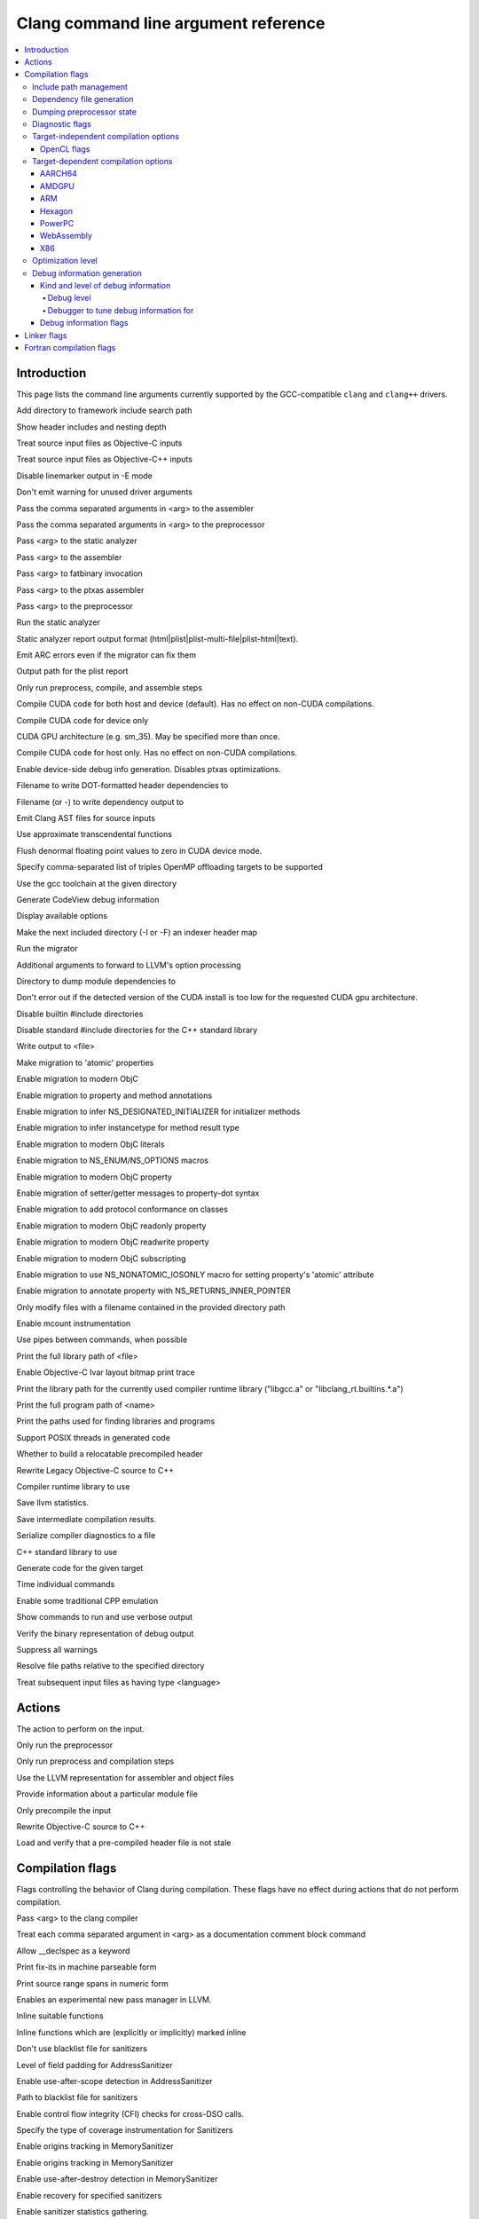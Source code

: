 ..
  -------------------------------------------------------------------
  NOTE: This file is automatically generated by running clang-tblgen
  -gen-opt-docs. Do not edit this file by hand!!
  -------------------------------------------------------------------

=====================================
Clang command line argument reference
=====================================
.. contents::
   :local:

Introduction
============

This page lists the command line arguments currently supported by the
GCC-compatible ``clang`` and ``clang++`` drivers.


.. program:: clang
.. program:: clang0
.. option:: -A<arg>, --assert <arg>, --assert=<arg>

.. program:: clang1
.. option:: -B<arg>, --prefix <arg>, --prefix=<arg>

.. program:: clang2
.. option:: -C, --comments

.. program:: clang3
.. option:: -CC, --comments-in-macros

.. program:: clang4
.. option:: -F<arg>

Add directory to framework include search path

.. program:: clang5
.. option:: -G<arg>

.. program:: clang6
.. option:: -G=<arg>

.. program:: clang7
.. option:: -H, --trace-includes

Show header includes and nesting depth

.. program:: clang8
.. option:: -Mach

.. program:: clang9
.. option:: -ObjC

Treat source input files as Objective-C inputs

.. program:: clang10
.. option:: -ObjC++

Treat source input files as Objective-C++ inputs

.. program:: clang11
.. option:: -P, --no-line-commands

Disable linemarker output in -E mode

.. program:: clang12
.. option:: -Q

.. program:: clang13
.. option:: -Qn

.. program:: clang14
.. option:: -Qunused-arguments

Don't emit warning for unused driver arguments

.. program:: clang15
.. option:: -Wa,<arg>,<arg2>...

Pass the comma separated arguments in <arg> to the assembler

.. program:: clang16
.. option:: -Wlarge-by-value-copy=<arg>

.. program:: clang17
.. option:: -Wp,<arg>,<arg2>...

Pass the comma separated arguments in <arg> to the preprocessor

.. program:: clang18
.. option:: -X<arg>

.. program:: clang19
.. option:: -X

.. program:: clang20
.. option:: -Xanalyzer <arg>

Pass <arg> to the static analyzer

.. program:: clang21
.. option:: -Xarch\_<arg1> <arg2>

.. program:: clang22
.. option:: -Xassembler <arg>

Pass <arg> to the assembler

.. program:: clang23
.. option:: -Xcuda-fatbinary <arg>

Pass <arg> to fatbinary invocation

.. program:: clang24
.. option:: -Xcuda-ptxas <arg>

Pass <arg> to the ptxas assembler

.. program:: clang25
.. option:: -Xpreprocessor <arg>

Pass <arg> to the preprocessor

.. program:: clang26
.. option:: -Z<arg>

.. program:: clang27
.. option:: -a<arg>, --profile-blocks

.. program:: clang28
.. option:: -all\_load

.. program:: clang29
.. option:: -allowable\_client <arg>

.. program:: clang30
.. option:: --analyze

Run the static analyzer

.. program:: clang31
.. option:: --analyze-auto

.. program:: clang32
.. option:: --analyzer-no-default-checks

.. program:: clang33
.. option:: --analyzer-output<arg>

Static analyzer report output format (html\|plist\|plist-multi-file\|plist-html\|text).

.. program:: clang34
.. option:: -ansi, --ansi

.. program:: clang35
.. option:: -arch <arg>

.. program:: clang36
.. option:: -arch\_errors\_fatal

.. program:: clang37
.. option:: -arch\_only <arg>

.. program:: clang38
.. option:: -arcmt-migrate-emit-errors

Emit ARC errors even if the migrator can fix them

.. program:: clang39
.. option:: -arcmt-migrate-report-output <arg>

Output path for the plist report

.. program:: clang40
.. option:: -bind\_at\_load

.. program:: clang41
.. option:: -bundle

.. program:: clang42
.. option:: -bundle\_loader <arg>

.. program:: clang43
.. option:: -c, --compile

Only run preprocess, compile, and assemble steps

.. program:: clang44
.. option:: -client\_name<arg>

.. program:: clang45
.. option:: -compatibility\_version<arg>

.. program:: clang46
.. option:: --constant-cfstrings

.. program:: clang47
.. option:: -coverage, --coverage

.. program:: clang48
.. option:: --cuda-compile-host-device

Compile CUDA code for both host and device (default).  Has no effect on non-CUDA compilations.

.. program:: clang49
.. option:: --cuda-device-only

Compile CUDA code for device only

.. program:: clang50
.. option:: --cuda-gpu-arch=<arg>, --no-cuda-gpu-arch=<arg>

CUDA GPU architecture (e.g. sm\_35).  May be specified more than once.

.. program:: clang51
.. option:: --cuda-host-only

Compile CUDA code for host only.  Has no effect on non-CUDA compilations.

.. program:: clang52
.. option:: --cuda-noopt-device-debug, --no-cuda-noopt-device-debug

Enable device-side debug info generation. Disables ptxas optimizations.

.. program:: clang53
.. option:: -current\_version<arg>

.. program:: clang54
.. option:: -dead\_strip

.. program:: clang55
.. option:: -dependency-dot <arg>

Filename to write DOT-formatted header dependencies to

.. program:: clang56
.. option:: -dependency-file <arg>

Filename (or -) to write dependency output to

.. program:: clang57
.. option:: -dumpmachine

.. program:: clang58
.. option:: -dumpversion

.. program:: clang59
.. option:: --dyld-prefix=<arg>, --dyld-prefix <arg>

.. program:: clang60
.. option:: -dylib\_file <arg>

.. program:: clang61
.. option:: -dylinker

.. program:: clang62
.. option:: -dylinker\_install\_name<arg>

.. program:: clang63
.. option:: -dynamic

.. program:: clang64
.. option:: -dynamiclib

.. program:: clang65
.. option:: -emit-ast

Emit Clang AST files for source inputs

.. program:: clang66
.. option:: -exported\_symbols\_list <arg>

.. program:: clang67
.. option:: -faligned-new=<arg>

.. program:: clang68
.. option:: -fcuda-approx-transcendentals, -fno-cuda-approx-transcendentals

Use approximate transcendental functions

.. program:: clang69
.. option:: -fcuda-flush-denormals-to-zero, -fno-cuda-flush-denormals-to-zero

Flush denormal floating point values to zero in CUDA device mode.

.. program:: clang70
.. option:: -fheinous-gnu-extensions

.. program:: clang71
.. option:: -flat\_namespace

.. program:: clang72
.. option:: -fopenmp-targets=<arg1>,<arg2>...

Specify comma-separated list of triples OpenMP offloading targets to be supported

.. program:: clang73
.. option:: -force\_cpusubtype\_ALL

.. program:: clang74
.. option:: -force\_flat\_namespace

.. program:: clang75
.. option:: -force\_load <arg>

.. program:: clang76
.. option:: -framework <arg>

.. program:: clang77
.. option:: --gcc-toolchain=<arg>, -gcc-toolchain <arg>

Use the gcc toolchain at the given directory

.. program:: clang78
.. option:: -gcodeview

Generate CodeView debug information

.. program:: clang79
.. option:: -headerpad\_max\_install\_names<arg>

.. program:: clang80
.. option:: -help, --help

Display available options

.. program:: clang81
.. option:: --help-hidden

.. program:: clang82
.. option:: -image\_base <arg>

.. program:: clang83
.. option:: -index-header-map

Make the next included directory (-I or -F) an indexer header map

.. program:: clang84
.. option:: -init <arg>

.. program:: clang85
.. option:: -install\_name <arg>

.. program:: clang86
.. option:: -keep\_private\_externs

.. program:: clang87
.. option:: -lazy\_framework <arg>

.. program:: clang88
.. option:: -lazy\_library <arg>

.. program:: clang89
.. option:: -mbig-endian, -EB

.. program:: clang90
.. option:: --migrate

Run the migrator

.. program:: clang91
.. option:: -mlinker-version=<arg>

.. program:: clang92
.. option:: -mlittle-endian, -EL

.. program:: clang93
.. option:: -mllvm <arg>

Additional arguments to forward to LLVM's option processing

.. program:: clang94
.. option:: -module-dependency-dir <arg>

Directory to dump module dependencies to

.. program:: clang95
.. option:: -multi\_module

.. program:: clang96
.. option:: -multiply\_defined <arg>

.. program:: clang97
.. option:: -multiply\_defined\_unused <arg>

.. program:: clang98
.. option:: --no-cuda-version-check

Don't error out if the detected version of the CUDA install is too low for the requested CUDA gpu architecture.

.. program:: clang99
.. option:: -no-integrated-cpp, --no-integrated-cpp

.. program:: clang100
.. option:: -no\_dead\_strip\_inits\_and\_terms

.. program:: clang101
.. option:: -nobuiltininc

Disable builtin #include directories

.. program:: clang102
.. option:: -nocudainc

.. program:: clang103
.. option:: -nocudalib

.. program:: clang104
.. option:: -nodefaultlibs

.. program:: clang105
.. option:: -nofixprebinding

.. program:: clang106
.. option:: -nolibc

.. program:: clang107
.. option:: -nomultidefs

.. program:: clang108
.. option:: -nopie

.. program:: clang109
.. option:: -noprebind

.. program:: clang110
.. option:: -noseglinkedit

.. program:: clang111
.. option:: -nostartfiles

.. program:: clang112
.. option:: -nostdinc, --no-standard-includes

.. program:: clang113
.. option:: -nostdinc++

Disable standard #include directories for the C++ standard library

.. program:: clang114
.. option:: -nostdlib, --no-standard-libraries

.. program:: clang115
.. option:: -nostdlibinc

.. program:: clang116
.. option:: -o<file>, --output <arg>, --output=<arg>

Write output to <file>

.. program:: clang117
.. option:: -objcmt-atomic-property

Make migration to 'atomic' properties

.. program:: clang118
.. option:: -objcmt-migrate-all

Enable migration to modern ObjC

.. program:: clang119
.. option:: -objcmt-migrate-annotation

Enable migration to property and method annotations

.. program:: clang120
.. option:: -objcmt-migrate-designated-init

Enable migration to infer NS\_DESIGNATED\_INITIALIZER for initializer methods

.. program:: clang121
.. option:: -objcmt-migrate-instancetype

Enable migration to infer instancetype for method result type

.. program:: clang122
.. option:: -objcmt-migrate-literals

Enable migration to modern ObjC literals

.. program:: clang123
.. option:: -objcmt-migrate-ns-macros

Enable migration to NS\_ENUM/NS\_OPTIONS macros

.. program:: clang124
.. option:: -objcmt-migrate-property

Enable migration to modern ObjC property

.. program:: clang125
.. option:: -objcmt-migrate-property-dot-syntax

Enable migration of setter/getter messages to property-dot syntax

.. program:: clang126
.. option:: -objcmt-migrate-protocol-conformance

Enable migration to add protocol conformance on classes

.. program:: clang127
.. option:: -objcmt-migrate-readonly-property

Enable migration to modern ObjC readonly property

.. program:: clang128
.. option:: -objcmt-migrate-readwrite-property

Enable migration to modern ObjC readwrite property

.. program:: clang129
.. option:: -objcmt-migrate-subscripting

Enable migration to modern ObjC subscripting

.. program:: clang130
.. option:: -objcmt-ns-nonatomic-iosonly

Enable migration to use NS\_NONATOMIC\_IOSONLY macro for setting property's 'atomic' attribute

.. program:: clang131
.. option:: -objcmt-returns-innerpointer-property

Enable migration to annotate property with NS\_RETURNS\_INNER\_POINTER

.. program:: clang132
.. option:: -objcmt-whitelist-dir-path=<arg>, -objcmt-white-list-dir-path=<arg>

Only modify files with a filename contained in the provided directory path

.. program:: clang133
.. option:: -object

.. program:: clang134
.. option:: -p, --profile

.. program:: clang135
.. option:: -pagezero\_size<arg>

.. program:: clang136
.. option:: -pg

Enable mcount instrumentation

.. program:: clang137
.. option:: -pie

.. program:: clang138
.. option:: -pipe, --pipe

Use pipes between commands, when possible

.. program:: clang139
.. option:: -prebind

.. program:: clang140
.. option:: -prebind\_all\_twolevel\_modules

.. program:: clang141
.. option:: -preload

.. program:: clang142
.. option:: --print-diagnostic-categories

.. program:: clang143
.. option:: -print-file-name=<file>, --print-file-name=<file>, --print-file-name <arg>

Print the full library path of <file>

.. program:: clang144
.. option:: -print-ivar-layout

Enable Objective-C Ivar layout bitmap print trace

.. program:: clang145
.. option:: -print-libgcc-file-name, --print-libgcc-file-name

Print the library path for the currently used compiler runtime library ("libgcc.a" or "libclang\_rt.builtins.\*.a")

.. program:: clang146
.. option:: -print-multi-directory, --print-multi-directory

.. program:: clang147
.. option:: -print-multi-lib, --print-multi-lib

.. program:: clang148
.. option:: -print-prog-name=<name>, --print-prog-name=<name>, --print-prog-name <arg>

Print the full program path of <name>

.. program:: clang149
.. option:: -print-search-dirs, --print-search-dirs

Print the paths used for finding libraries and programs

.. program:: clang150
.. option:: -private\_bundle

.. program:: clang151
.. option:: -pthread, -no-pthread

Support POSIX threads in generated code

.. program:: clang152
.. option:: -pthreads

.. program:: clang153
.. option:: -rdynamic

.. program:: clang154
.. option:: -read\_only\_relocs <arg>

.. program:: clang155
.. option:: -relocatable-pch, --relocatable-pch

Whether to build a relocatable precompiled header

.. program:: clang156
.. option:: -remap

.. program:: clang157
.. option:: -rewrite-legacy-objc

Rewrite Legacy Objective-C source to C++

.. program:: clang158
.. option:: -rtlib=<arg>, --rtlib=<arg>, --rtlib <arg>

Compiler runtime library to use

.. program:: clang159
.. option:: -save-stats=<arg>, --save-stats=<arg>, -save-stats (equivalent to -save-stats=cwd), --save-stats (equivalent to -save-stats=cwd)

Save llvm statistics.

.. program:: clang160
.. option:: -save-temps=<arg>, --save-temps=<arg>, -save-temps (equivalent to -save-temps=cwd), --save-temps (equivalent to -save-temps=cwd)

Save intermediate compilation results.

.. program:: clang161
.. option:: -sectalign <arg1> <arg2> <arg3>

.. program:: clang162
.. option:: -sectcreate <arg1> <arg2> <arg3>

.. program:: clang163
.. option:: -sectobjectsymbols <arg1> <arg2>

.. program:: clang164
.. option:: -sectorder <arg1> <arg2> <arg3>

.. program:: clang165
.. option:: -seg1addr<arg>

.. program:: clang166
.. option:: -seg\_addr\_table <arg>

.. program:: clang167
.. option:: -seg\_addr\_table\_filename <arg>

.. program:: clang168
.. option:: -segaddr <arg1> <arg2>

.. program:: clang169
.. option:: -segcreate <arg1> <arg2> <arg3>

.. program:: clang170
.. option:: -seglinkedit

.. program:: clang171
.. option:: -segprot <arg1> <arg2> <arg3>

.. program:: clang172
.. option:: -segs\_read\_<arg>

.. program:: clang173
.. option:: -segs\_read\_only\_addr <arg>

.. program:: clang174
.. option:: -segs\_read\_write\_addr <arg>

.. program:: clang175
.. option:: -serialize-diagnostics <arg>, --serialize-diagnostics <arg>

Serialize compiler diagnostics to a file

.. program:: clang176
.. option:: -shared, --shared

.. program:: clang177
.. option:: -shared-libasan

.. program:: clang178
.. option:: -shared-libgcc

.. program:: clang179
.. option:: -single\_module

.. program:: clang180
.. option:: -specs=<arg>, --specs=<arg>

.. program:: clang181
.. option:: -static, --static

.. program:: clang182
.. option:: -static-libgcc

.. program:: clang183
.. option:: -static-libstdc++

.. program:: clang184
.. option:: -std-default=<arg>

.. program:: clang185
.. option:: -stdlib=<arg>, --stdlib=<arg>, --stdlib <arg>

C++ standard library to use

.. program:: clang186
.. option:: -sub\_library<arg>

.. program:: clang187
.. option:: -sub\_umbrella<arg>

.. program:: clang188
.. option:: --sysroot=<arg>, --sysroot <arg>

.. program:: clang189
.. option:: --target-help

.. program:: clang190
.. option:: --target=<arg>, -target <arg>

Generate code for the given target

.. program:: clang191
.. option:: -time

Time individual commands

.. program:: clang192
.. option:: -traditional, --traditional

.. program:: clang193
.. option:: -traditional-cpp, --traditional-cpp

Enable some traditional CPP emulation

.. program:: clang194
.. option:: -twolevel\_namespace

.. program:: clang195
.. option:: -twolevel\_namespace\_hints

.. program:: clang196
.. option:: -umbrella <arg>

.. program:: clang197
.. option:: -unexported\_symbols\_list <arg>

.. program:: clang198
.. option:: -v, --verbose

Show commands to run and use verbose output

.. program:: clang199
.. option:: --verify-debug-info

Verify the binary representation of debug output

.. program:: clang200
.. option:: --version

.. program:: clang201
.. option:: -w, --no-warnings

Suppress all warnings

.. program:: clang202
.. option:: -weak-l<arg>

.. program:: clang203
.. option:: -weak\_framework <arg>

.. program:: clang204
.. option:: -weak\_library <arg>

.. program:: clang205
.. option:: -weak\_reference\_mismatches <arg>

.. program:: clang206
.. option:: -whatsloaded

.. program:: clang207
.. option:: -whyload

.. program:: clang208
.. option:: -working-directory<arg>, -working-directory=<arg>

Resolve file paths relative to the specified directory

.. program:: clang209
.. option:: -x<language>, --language <arg>, --language=<arg>

Treat subsequent input files as having type <language>

.. program:: clang210
.. option:: -y<arg>

Actions
=======
The action to perform on the input.

.. program:: clang211
.. option:: -E, --preprocess

Only run the preprocessor

.. program:: clang212
.. option:: -S, --assemble

Only run preprocess and compilation steps

.. program:: clang213
.. option:: -emit-llvm

Use the LLVM representation for assembler and object files

.. program:: clang214
.. option:: -fsyntax-only

.. program:: clang215
.. option:: -module-file-info

Provide information about a particular module file

.. program:: clang216
.. option:: --precompile

Only precompile the input

.. program:: clang217
.. option:: -rewrite-objc

Rewrite Objective-C source to C++

.. program:: clang218
.. option:: -verify-pch

Load and verify that a pre-compiled header file is not stale

Compilation flags
=================

Flags controlling the behavior of Clang during compilation. These flags have
no effect during actions that do not perform compilation.

.. program:: clang219
.. option:: -D<arg>, --define-macro <arg>, --define-macro=<arg>

.. program:: clang220
.. option:: -U<arg>, --undefine-macro <arg>, --undefine-macro=<arg>

.. program:: clang221
.. option:: -Xclang <arg>

Pass <arg> to the clang compiler

.. program:: clang222
.. option:: -fcomment-block-commands=<arg>,<arg2>...

Treat each comma separated argument in <arg> as a documentation comment block command

.. program:: clang223
.. option:: -fdeclspec, -fno-declspec

Allow \_\_declspec as a keyword

.. program:: clang224
.. option:: -fdepfile-entry=<arg>

.. program:: clang225
.. option:: -fdiagnostics-fixit-info, -fno-diagnostics-fixit-info

.. program:: clang226
.. option:: -fdiagnostics-format=<arg>

.. program:: clang227
.. option:: -fdiagnostics-parseable-fixits

Print fix-its in machine parseable form

.. program:: clang228
.. option:: -fdiagnostics-print-source-range-info

Print source range spans in numeric form

.. program:: clang229
.. option:: -fdiagnostics-show-category=<arg>

.. program:: clang230
.. option:: -fexperimental-new-pass-manager, -fno-experimental-new-pass-manager

Enables an experimental new pass manager in LLVM.

.. program:: clang231
.. option:: -finline-functions, -fno-inline-functions

Inline suitable functions

.. program:: clang232
.. option:: -finline-hint-functions

Inline functions which are (explicitly or implicitly) marked inline

.. program:: clang233
.. option:: -fno-crash-diagnostics

.. program:: clang234
.. option:: -fno-sanitize-blacklist

Don't use blacklist file for sanitizers

.. program:: clang235
.. option:: -fparse-all-comments

.. program:: clang236
.. option:: -fsanitize-address-field-padding=<arg>

Level of field padding for AddressSanitizer

.. program:: clang237
.. option:: -fsanitize-address-use-after-scope, -fno-sanitize-address-use-after-scope

Enable use-after-scope detection in AddressSanitizer

.. program:: clang238
.. option:: -fsanitize-blacklist=<arg>

Path to blacklist file for sanitizers

.. program:: clang239
.. option:: -fsanitize-cfi-cross-dso, -fno-sanitize-cfi-cross-dso

Enable control flow integrity (CFI) checks for cross-DSO calls.

.. program:: clang240
.. option:: -fsanitize-coverage=<arg1>,<arg2>..., -fno-sanitize-coverage=<arg1>,<arg2>...

Specify the type of coverage instrumentation for Sanitizers

.. program:: clang241
.. option:: -fsanitize-link-c++-runtime

.. program:: clang242
.. option:: -fsanitize-memory-track-origins, -fno-sanitize-memory-track-origins

Enable origins tracking in MemorySanitizer

.. program:: clang243
.. option:: -fsanitize-memory-track-origins=<arg>

Enable origins tracking in MemorySanitizer

.. program:: clang244
.. option:: -fsanitize-memory-use-after-dtor

Enable use-after-destroy detection in MemorySanitizer

.. program:: clang245
.. option:: -fsanitize-recover, -fno-sanitize-recover

.. program:: clang246
.. option:: -fsanitize-recover=<arg1>,<arg2>..., -fno-sanitize-recover=<arg1>,<arg2>...

Enable recovery for specified sanitizers

.. program:: clang247
.. option:: -fsanitize-stats, -fno-sanitize-stats

Enable sanitizer statistics gathering.

.. program:: clang248
.. option:: -fsanitize-thread-atomics, -fno-sanitize-thread-atomics

Enable atomic operations instrumentation in ThreadSanitizer (default)

.. program:: clang249
.. option:: -fsanitize-thread-func-entry-exit, -fno-sanitize-thread-func-entry-exit

Enable function entry/exit instrumentation in ThreadSanitizer (default)

.. program:: clang250
.. option:: -fsanitize-thread-memory-access, -fno-sanitize-thread-memory-access

Enable memory access instrumentation in ThreadSanitizer (default)

.. program:: clang251
.. option:: -fsanitize-trap=<arg1>,<arg2>..., -fno-sanitize-trap=<arg1>,<arg2>...

Enable trapping for specified sanitizers

.. program:: clang252
.. option:: -fsanitize-undefined-strip-path-components=<number>

Strip (or keep only, if negative) a given number of path components when emitting check metadata.

.. program:: clang253
.. option:: -fsanitize-undefined-trap-on-error, -fno-sanitize-undefined-trap-on-error

.. program:: clang254
.. option:: -fsanitize=<check>,<arg2>..., -fno-sanitize=<arg1>,<arg2>...

Turn on runtime checks for various forms of undefined or suspicious behavior. See user manual for available checks

.. program:: clang255
.. option:: --param <arg>, --param=<arg>

.. program:: clang256
.. option:: -std=<arg>, --std=<arg>, --std <arg>

Language standard to compile for

Include path management
~~~~~~~~~~~~~~~~~~~~~~~

Flags controlling how ``#include``\s are resolved to files.

.. program:: clang257
.. option:: -I<arg>, --include-directory <arg>, --include-directory=<arg>

Add directory to include search path

.. program:: clang258
.. option:: -I-, --include-barrier

.. program:: clang259
.. option:: --cuda-path=<arg>

CUDA installation path

.. program:: clang260
.. option:: -cxx-isystem<directory>

Add directory to the C++ SYSTEM include search path

.. program:: clang261
.. option:: -fbuild-session-file=<file>

Use the last modification time of <file> as the build session timestamp

.. program:: clang262
.. option:: -fbuild-session-timestamp=<time since Epoch in seconds>

Time when the current build session started

.. program:: clang263
.. option:: -fmodules-cache-path=<directory>

Specify the module cache path

.. program:: clang264
.. option:: -fmodules-disable-diagnostic-validation

Disable validation of the diagnostic options when loading the module

.. program:: clang265
.. option:: -fmodules-prune-after=<seconds>

Specify the interval (in seconds) after which a module file will be considered unused

.. program:: clang266
.. option:: -fmodules-prune-interval=<seconds>

Specify the interval (in seconds) between attempts to prune the module cache

.. program:: clang267
.. option:: -fmodules-user-build-path <directory>

Specify the module user build path

.. program:: clang268
.. option:: -fmodules-validate-once-per-build-session

Don't verify input files for the modules if the module has been successfully validated or loaded during this build session

.. program:: clang269
.. option:: -fmodules-validate-system-headers

Validate the system headers that a module depends on when loading the module

.. program:: clang270
.. option:: -fprebuilt-module-path=<directory>

Specify the prebuilt module path

.. program:: clang271
.. option:: -i<arg>

.. program:: clang272
.. option:: -idirafter<arg>, --include-directory-after <arg>, --include-directory-after=<arg>

Add directory to AFTER include search path

.. program:: clang273
.. option:: -iframework<arg>

Add directory to SYSTEM framework search path

.. program:: clang274
.. option:: -imacros<file>, --imacros<file>, --imacros=<arg>

Include macros from file before parsing

.. program:: clang275
.. option:: -include<file>, --include<file>, --include=<arg>

Include file before parsing

.. program:: clang276
.. option:: -include-pch <file>

Include precompiled header file

.. program:: clang277
.. option:: -iprefix<dir>, --include-prefix <arg>, --include-prefix=<arg>

Set the -iwithprefix/-iwithprefixbefore prefix

.. program:: clang278
.. option:: -iquote<directory>

Add directory to QUOTE include search path

.. program:: clang279
.. option:: -isysroot<dir>

Set the system root directory (usually /)

.. program:: clang280
.. option:: -isystem<directory>

Add directory to SYSTEM include search path

.. program:: clang281
.. option:: -isystem-after<directory>

Add directory to end of the SYSTEM include search path

.. program:: clang282
.. option:: -ivfsoverlay<arg>

Overlay the virtual filesystem described by file over the real file system

.. program:: clang283
.. option:: -iwithprefix<dir>, --include-with-prefix <arg>, --include-with-prefix-after <arg>, --include-with-prefix-after=<arg>, --include-with-prefix=<arg>

Set directory to SYSTEM include search path with prefix

.. program:: clang284
.. option:: -iwithprefixbefore<dir>, --include-with-prefix-before <arg>, --include-with-prefix-before=<arg>

Set directory to include search path with prefix

.. program:: clang285
.. option:: -iwithsysroot<directory>

Add directory to SYSTEM include search path, absolute paths are relative to -isysroot

.. program:: clang286
.. option:: --ptxas-path=<arg>

Path to ptxas (used for compiling CUDA code)

.. program:: clang287
.. option:: --system-header-prefix=<prefix>, --no-system-header-prefix=<prefix>, --system-header-prefix <arg>

Treat all #include paths starting with <prefix> as including a system header.

Dependency file generation
~~~~~~~~~~~~~~~~~~~~~~~~~~

Flags controlling generation of a dependency file for ``make``-like build
systems.

.. program:: clang288
.. option:: -M, --dependencies

Like -MD, but also implies -E and writes to stdout by default

.. program:: clang289
.. option:: -MD, --write-dependencies

Write a depfile containing user and system headers

.. program:: clang290
.. option:: -MF<file>

Write depfile output from -MMD, -MD, -MM, or -M to <file>

.. program:: clang291
.. option:: -MG, --print-missing-file-dependencies

Add missing headers to depfile

.. program:: clang292
.. option:: -MJ<arg>

Write a compilation database entry per input

.. program:: clang293
.. option:: -MM, --user-dependencies

Like -MMD, but also implies -E and writes to stdout by default

.. program:: clang294
.. option:: -MMD, --write-user-dependencies

Write a depfile containing user headers

.. program:: clang295
.. option:: -MP

Create phony target for each dependency (other than main file)

.. program:: clang296
.. option:: -MQ<arg>

Specify name of main file output to quote in depfile

.. program:: clang297
.. option:: -MT<arg>

Specify name of main file output in depfile

.. program:: clang298
.. option:: -MV

Use NMake/Jom format for the depfile

Dumping preprocessor state
~~~~~~~~~~~~~~~~~~~~~~~~~~

Flags allowing the state of the preprocessor to be dumped in various ways.

.. program:: clang299
.. option:: -d

.. program:: clang300
.. option:: -d<arg>

.. program:: clang301
.. option:: -dA

.. program:: clang302
.. option:: -dD

Print macro definitions in -E mode in addition to normal output

.. program:: clang303
.. option:: -dI

Print include directives in -E mode in addition to normal output

.. program:: clang304
.. option:: -dM

Print macro definitions in -E mode instead of normal output

Diagnostic flags
~~~~~~~~~~~~~~~~

Flags controlling which warnings, errors, and remarks Clang will generate.
See the :doc:`full list of warning and remark flags <DiagnosticsReference>`.

.. program:: clang305
.. option:: -R<remark>

Enable the specified remark

.. program:: clang306
.. option:: -Rpass-analysis=<arg>

Report transformation analysis from optimization passes whose name matches the given POSIX regular expression

.. program:: clang307
.. option:: -Rpass-missed=<arg>

Report missed transformations by optimization passes whose name matches the given POSIX regular expression

.. program:: clang308
.. option:: -Rpass=<arg>

Report transformations performed by optimization passes whose name matches the given POSIX regular expression

.. program:: clang309
.. option:: -W<warning>, --extra-warnings, --warn-<arg>, --warn-=<arg>

Enable the specified warning

.. program:: clang310
.. option:: -WCL4

.. program:: clang311
.. option:: -Wall, --all-warnings

.. program:: clang312
.. option:: -Wdeprecated, -Wno-deprecated

.. program:: clang313
.. option:: -Wextra

.. program:: clang314
.. option:: -Wnonportable-cfstrings<arg>, -Wno-nonportable-cfstrings<arg>

.. program:: clang315
.. option:: -Wwrite-strings, -Wno-write-strings

Target-independent compilation options
~~~~~~~~~~~~~~~~~~~~~~~~~~~~~~~~~~~~~~
.. program:: clang316
.. option:: -Wframe-larger-than=<arg>

.. program:: clang317
.. option:: -fPIC, -fno-PIC

.. program:: clang318
.. option:: -fPIE, -fno-PIE

.. program:: clang319
.. option:: -faccess-control, -fno-access-control

.. program:: clang320
.. option:: -faligned-allocation, -faligned-new, -fno-aligned-allocation

Enable C++17 aligned allocation functions

.. program:: clang321
.. option:: -fallow-unsupported

.. program:: clang322
.. option:: -faltivec, -fno-altivec, -maltivec

Enable AltiVec vector initializer syntax

.. program:: clang323
.. option:: -fansi-escape-codes

Use ANSI escape codes for diagnostics

.. program:: clang324
.. option:: -fapple-kext, -findirect-virtual-calls, -fterminated-vtables

Use Apple's kernel extensions ABI

.. program:: clang325
.. option:: -fapple-pragma-pack, -fno-apple-pragma-pack

Enable Apple gcc-compatible #pragma pack handling

.. program:: clang326
.. option:: -fapplication-extension, -fno-application-extension

Restrict code to those available for App Extensions

.. program:: clang327
.. option:: -fasm, -fno-asm

.. program:: clang328
.. option:: -fasm-blocks, -fno-asm-blocks

.. program:: clang329
.. option:: -fassociative-math, -fno-associative-math

.. program:: clang330
.. option:: -fassume-sane-operator-new, -fno-assume-sane-operator-new

.. program:: clang331
.. option:: -fast

.. program:: clang332
.. option:: -fastcp

.. program:: clang333
.. option:: -fastf

.. program:: clang334
.. option:: -fasynchronous-unwind-tables, -fno-asynchronous-unwind-tables

.. program:: clang335
.. option:: -fautolink, -fno-autolink

.. program:: clang336
.. option:: -fblocks, -fno-blocks

Enable the 'blocks' language feature

.. program:: clang337
.. option:: -fbootclasspath=<arg>, --bootclasspath <arg>, --bootclasspath=<arg>

.. program:: clang338
.. option:: -fborland-extensions, -fno-borland-extensions

Accept non-standard constructs supported by the Borland compiler

.. program:: clang339
.. option:: -fbracket-depth=<arg>

.. program:: clang340
.. option:: -fbuiltin, -fno-builtin

.. program:: clang341
.. option:: -fbuiltin-module-map

Load the clang builtins module map file.

.. program:: clang342
.. option:: -fcaret-diagnostics, -fno-caret-diagnostics

.. program:: clang343
.. option:: -fclasspath=<arg>, --CLASSPATH <arg>, --CLASSPATH=<arg>, --classpath <arg>, --classpath=<arg>

.. program:: clang344
.. option:: -fcolor-diagnostics, -fno-color-diagnostics

Use colors in diagnostics

.. program:: clang345
.. option:: -fcommon, -fno-common

.. program:: clang346
.. option:: -fcompile-resource=<arg>, --resource <arg>, --resource=<arg>

.. program:: clang347
.. option:: -fconstant-cfstrings, -fno-constant-cfstrings

.. program:: clang348
.. option:: -fconstant-string-class=<arg>

.. program:: clang349
.. option:: -fconstexpr-backtrace-limit=<arg>

.. program:: clang350
.. option:: -fconstexpr-depth=<arg>

.. program:: clang351
.. option:: -fconstexpr-steps=<arg>

.. program:: clang352
.. option:: -fcoroutines-ts, -fno-coroutines-ts

Enable support for the C++ Coroutines TS

.. program:: clang353
.. option:: -fcoverage-mapping, -fno-coverage-mapping

Generate coverage mapping to enable code coverage analysis

.. program:: clang354
.. option:: -fcreate-profile

.. program:: clang355
.. option:: -fcxx-exceptions, -fno-cxx-exceptions

Enable C++ exceptions

.. program:: clang356
.. option:: -fcxx-modules, -fno-cxx-modules

.. program:: clang357
.. option:: -fdata-sections, -fno-data-sections

Place each data in its own section (ELF Only)

.. program:: clang358
.. option:: -fdebug-info-for-profiling, -fno-debug-info-for-profiling

Emit extra debug info to make sample profile more accurate.

.. program:: clang359
.. option:: -fdebug-pass-arguments

.. program:: clang360
.. option:: -fdebug-pass-structure

.. program:: clang361
.. option:: -fdebug-prefix-map=<arg>

remap file source paths in debug info

.. program:: clang362
.. option:: -fdebug-types-section, -fno-debug-types-section

Place debug types in their own section (ELF Only)

.. program:: clang363
.. option:: -fdelayed-template-parsing, -fno-delayed-template-parsing

Parse templated function definitions at the end of the translation unit

.. program:: clang364
.. option:: -fdenormal-fp-math=<arg>

.. program:: clang365
.. option:: -fdiagnostics-absolute-paths

Print absolute paths in diagnostics

.. program:: clang366
.. option:: -fdiagnostics-color, -fno-diagnostics-color

.. program:: clang367
.. option:: -fdiagnostics-color=<arg>

.. program:: clang368
.. option:: -fdiagnostics-show-hotness, -fno-diagnostics-show-hotness

Enable profile hotness information in diagnostic line

.. program:: clang369
.. option:: -fdiagnostics-show-note-include-stack, -fno-diagnostics-show-note-include-stack

Display include stacks for diagnostic notes

.. program:: clang370
.. option:: -fdiagnostics-show-option, -fno-diagnostics-show-option

Print option name with mappable diagnostics

.. program:: clang371
.. option:: -fdiagnostics-show-template-tree

Print a template comparison tree for differing templates

.. program:: clang372
.. option:: -fdollars-in-identifiers, -fno-dollars-in-identifiers

Allow '$' in identifiers

.. program:: clang373
.. option:: -fdwarf-directory-asm, -fno-dwarf-directory-asm

.. program:: clang374
.. option:: -felide-constructors, -fno-elide-constructors

.. program:: clang375
.. option:: -feliminate-unused-debug-symbols, -fno-eliminate-unused-debug-symbols

.. program:: clang376
.. option:: -fembed-bitcode=<option>, -fembed-bitcode (equivalent to -fembed-bitcode=all), -fembed-bitcode-marker (equivalent to -fembed-bitcode=marker)

Embed LLVM bitcode (option: off, all, bitcode, marker)

.. program:: clang377
.. option:: -femit-all-decls

Emit all declarations, even if unused

.. program:: clang378
.. option:: -femulated-tls, -fno-emulated-tls

Use emutls functions to access thread\_local variables

.. program:: clang379
.. option:: -fencoding=<arg>, --encoding <arg>, --encoding=<arg>

.. program:: clang380
.. option:: -ferror-limit=<arg>

.. program:: clang381
.. option:: -fexceptions, -fno-exceptions

Enable support for exception handling

.. program:: clang382
.. option:: -fexec-charset=<arg>

.. program:: clang383
.. option:: -fextdirs=<arg>, --extdirs <arg>, --extdirs=<arg>

.. program:: clang384
.. option:: -ffast-math, -fno-fast-math

Allow aggressive, lossy floating-point optimizations

.. program:: clang385
.. option:: -ffinite-math-only, -fno-finite-math-only

.. program:: clang386
.. option:: -ffor-scope, -fno-for-scope

.. program:: clang387
.. option:: -ffp-contract=<arg>

Form fused FP ops (e.g. FMAs): fast (everywhere) \| on (according to FP\_CONTRACT pragma, default) \| off (never fuse)

.. program:: clang388
.. option:: -ffreestanding

Assert that the compilation takes place in a freestanding environment

.. program:: clang389
.. option:: -ffunction-sections, -fno-function-sections

Place each function in its own section (ELF Only)

.. program:: clang390
.. option:: -fgnu-inline-asm, -fno-gnu-inline-asm

.. program:: clang391
.. option:: -fgnu-keywords, -fno-gnu-keywords

Allow GNU-extension keywords regardless of language standard

.. program:: clang392
.. option:: -fgnu-runtime

Generate output compatible with the standard GNU Objective-C runtime

.. program:: clang393
.. option:: -fgnu89-inline, -fno-gnu89-inline

Use the gnu89 inline semantics

.. program:: clang394
.. option:: -fhonor-infinities, -fhonor-infinites, -fno-honor-infinities

.. program:: clang395
.. option:: -fhonor-nans, -fno-honor-nans

.. program:: clang396
.. option:: -fhosted

.. program:: clang397
.. option:: -fimplicit-module-maps, -fmodule-maps, -fno-implicit-module-maps

Implicitly search the file system for module map files.

.. program:: clang398
.. option:: -fimplicit-modules, -fno-implicit-modules

.. program:: clang399
.. option:: -finput-charset=<arg>

.. program:: clang400
.. option:: -finstrument-functions

Generate calls to instrument function entry and exit

.. program:: clang401
.. option:: -fintegrated-as, -fno-integrated-as, -integrated-as

Enable the integrated assembler

.. program:: clang402
.. option:: -fjump-tables, -fno-jump-tables

.. program:: clang403
.. option:: -flax-vector-conversions, -fno-lax-vector-conversions

.. program:: clang404
.. option:: -flimited-precision=<arg>

.. program:: clang405
.. option:: -flto, -fno-lto

Enable LTO in 'full' mode

.. program:: clang406
.. option:: -flto-jobs=<arg>

Controls the backend parallelism of -flto=thin (default of 0 means the number of threads will be derived from the number of CPUs detected)

.. program:: clang407
.. option:: -flto=<arg>

Set LTO mode to either 'full' or 'thin'

.. program:: clang408
.. option:: -fmacro-backtrace-limit=<arg>

.. program:: clang409
.. option:: -fmath-errno, -fno-math-errno

Require math functions to indicate errors by setting errno

.. program:: clang410
.. option:: -fmax-type-align=<arg>

Specify the maximum alignment to enforce on pointers lacking an explicit alignment

.. program:: clang411
.. option:: -fmerge-all-constants, -fno-merge-all-constants

.. program:: clang412
.. option:: -fmessage-length=<arg>

.. program:: clang413
.. option:: -fmodule-file-deps, -fno-module-file-deps

.. program:: clang414
.. option:: -fmodule-file=<file>

Load this precompiled module file

.. program:: clang415
.. option:: -fmodule-map-file=<file>

Load this module map file

.. program:: clang416
.. option:: -fmodule-name=<name>, -fmodule-implementation-of <arg>, -fmodule-name <arg>

Specify the name of the module to build

.. program:: clang417
.. option:: -fmodules, -fno-modules

Enable the 'modules' language feature

.. program:: clang418
.. option:: -fmodules-decluse, -fno-modules-decluse

Require declaration of modules used within a module

.. program:: clang419
.. option:: -fmodules-ignore-macro=<arg>

Ignore the definition of the given macro when building and loading modules

.. program:: clang420
.. option:: -fmodules-search-all, -fno-modules-search-all

Search even non-imported modules to resolve references

.. program:: clang421
.. option:: -fmodules-strict-decluse

Like -fmodules-decluse but requires all headers to be in modules

.. program:: clang422
.. option:: -fmodules-ts

Enable support for the C++ Modules TS

.. program:: clang423
.. option:: -fms-compatibility, -fno-ms-compatibility

Enable full Microsoft Visual C++ compatibility

.. program:: clang424
.. option:: -fms-compatibility-version=<arg>

Dot-separated value representing the Microsoft compiler version number to report in \_MSC\_VER (0 = don't define it (default))

.. program:: clang425
.. option:: -fms-extensions, -fno-ms-extensions

Accept some non-standard constructs supported by the Microsoft compiler

.. program:: clang426
.. option:: -fms-memptr-rep=<arg>

.. program:: clang427
.. option:: -fms-volatile<arg>

.. program:: clang428
.. option:: -fmsc-version=<arg>

Microsoft compiler version number to report in \_MSC\_VER (0 = don't define it (default))

.. program:: clang429
.. option:: -fmudflap

.. program:: clang430
.. option:: -fmudflapth

.. program:: clang431
.. option:: -fnested-functions

.. program:: clang432
.. option:: -fnew-alignment=<align>, -fnew-alignment <arg>

Specifies the largest alignment guaranteed by '::operator new(size\_t)'

.. program:: clang433
.. option:: -fnext-runtime

.. program:: clang434
.. option:: -fno-builtin-<arg>

Disable implicit builtin knowledge of a specific function

.. program:: clang435
.. option:: -fno-elide-type

Do not elide types when printing diagnostics

.. program:: clang436
.. option:: -fno-max-type-align

.. program:: clang437
.. option:: -fno-operator-names

Do not treat C++ operator name keywords as synonyms for operators

.. program:: clang438
.. option:: -fno-strict-modules-decluse

.. program:: clang439
.. option:: -fno-working-directory

.. program:: clang440
.. option:: -fnoopenmp-use-tls

.. program:: clang441
.. option:: -fobjc-abi-version=<arg>

.. program:: clang442
.. option:: -fobjc-arc, -fno-objc-arc

Synthesize retain and release calls for Objective-C pointers

.. program:: clang443
.. option:: -fobjc-arc-exceptions, -fno-objc-arc-exceptions

Use EH-safe code when synthesizing retains and releases in -fobjc-arc

.. program:: clang444
.. option:: -fobjc-exceptions, -fno-objc-exceptions

Enable Objective-C exceptions

.. program:: clang445
.. option:: -fobjc-infer-related-result-type, -fno-objc-infer-related-result-type

.. program:: clang446
.. option:: -fobjc-legacy-dispatch, -fno-objc-legacy-dispatch

.. program:: clang447
.. option:: -fobjc-link-runtime

.. program:: clang448
.. option:: -fobjc-nonfragile-abi, -fno-objc-nonfragile-abi

.. program:: clang449
.. option:: -fobjc-nonfragile-abi-version=<arg>

.. program:: clang450
.. option:: -fobjc-runtime=<arg>

Specify the target Objective-C runtime kind and version

.. program:: clang451
.. option:: -fobjc-sender-dependent-dispatch

.. program:: clang452
.. option:: -fobjc-weak, -fno-objc-weak

Enable ARC-style weak references in Objective-C

.. program:: clang453
.. option:: -fomit-frame-pointer, -fno-omit-frame-pointer

.. program:: clang454
.. option:: -fopenmp, -fno-openmp

.. program:: clang455
.. option:: -fopenmp-dump-offload-linker-script

.. program:: clang456
.. option:: -fopenmp-use-tls

.. program:: clang457
.. option:: -fopenmp-version=<arg>

.. program:: clang458
.. option:: -fopenmp=<arg>

.. program:: clang459
.. option:: -foperator-arrow-depth=<arg>

.. program:: clang460
.. option:: -foptimization-record-file=<arg>

Specify the file name of any generated YAML optimization record

.. program:: clang461
.. option:: -foptimize-sibling-calls, -fno-optimize-sibling-calls

.. program:: clang462
.. option:: -foutput-class-dir=<arg>, --output-class-directory <arg>, --output-class-directory=<arg>

.. program:: clang463
.. option:: -fpack-struct, -fno-pack-struct

.. program:: clang464
.. option:: -fpack-struct=<arg>

Specify the default maximum struct packing alignment

.. program:: clang465
.. option:: -fpascal-strings, -fno-pascal-strings, -mpascal-strings

Recognize and construct Pascal-style string literals

.. program:: clang466
.. option:: -fpcc-struct-return

Override the default ABI to return all structs on the stack

.. program:: clang467
.. option:: -fpch-preprocess

.. program:: clang468
.. option:: -fpic, -fno-pic

.. program:: clang469
.. option:: -fpie, -fno-pie

.. program:: clang470
.. option:: -fplugin=<dsopath>

Load the named plugin (dynamic shared object)

.. program:: clang471
.. option:: -fpreserve-as-comments, -fno-preserve-as-comments

.. program:: clang472
.. option:: -fprofile-arcs, -fno-profile-arcs

.. program:: clang473
.. option:: -fprofile-dir=<arg>

.. program:: clang474
.. option:: -fprofile-generate, -fno-profile-generate

Generate instrumented code to collect execution counts into default.profraw (overridden by LLVM\_PROFILE\_FILE env var)

.. program:: clang475
.. option:: -fprofile-generate=<directory>

Generate instrumented code to collect execution counts into <directory>/default.profraw (overridden by LLVM\_PROFILE\_FILE env var)

.. program:: clang476
.. option:: -fprofile-instr-generate, -fno-profile-instr-generate

Generate instrumented code to collect execution counts into default.profraw file (overridden by '=' form of option or LLVM\_PROFILE\_FILE env var)

.. program:: clang477
.. option:: -fprofile-instr-generate=<file>

Generate instrumented code to collect execution counts into <file> (overridden by LLVM\_PROFILE\_FILE env var)

.. program:: clang478
.. option:: -fprofile-instr-use, -fno-profile-instr-use, -fprofile-use

.. program:: clang479
.. option:: -fprofile-instr-use=<arg>

Use instrumentation data for profile-guided optimization

.. program:: clang480
.. option:: -fprofile-sample-use=<arg>, -fauto-profile=<arg>

Enable sample-based profile guided optimizations

.. program:: clang481
.. option:: -fprofile-use=<pathname>

Use instrumentation data for profile-guided optimization. If pathname is a directory, it reads from <pathname>/default.profdata. Otherwise, it reads from file <pathname>.

.. program:: clang482
.. option:: -freciprocal-math, -fno-reciprocal-math

Allow division operations to be reassociated

.. program:: clang483
.. option:: -freg-struct-return

Override the default ABI to return small structs in registers

.. program:: clang484
.. option:: -frelaxed-template-template-args, -fno-relaxed-template-template-args

Enable C++17 relaxed template template argument matching

.. program:: clang485
.. option:: -freroll-loops, -fno-reroll-loops

Turn on loop reroller

.. program:: clang486
.. option:: -fretain-comments-from-system-headers

.. program:: clang487
.. option:: -frewrite-includes, -fno-rewrite-includes

.. program:: clang488
.. option:: -frewrite-map-file <arg>

.. program:: clang489
.. option:: -frewrite-map-file=<arg>

.. program:: clang490
.. option:: -fropi, -fno-ropi

.. program:: clang491
.. option:: -frtti, -fno-rtti

.. program:: clang492
.. option:: -frwpi, -fno-rwpi

.. program:: clang493
.. option:: -fsave-optimization-record, -fno-save-optimization-record

Generate a YAML optimization record file

.. program:: clang494
.. option:: -fshort-enums, -fno-short-enums

Allocate to an enum type only as many bytes as it needs for the declared range of possible values

.. program:: clang495
.. option:: -fshort-wchar, -fno-short-wchar

Force wchar\_t to be a short unsigned int

.. program:: clang496
.. option:: -fshow-column, -fno-show-column

.. program:: clang497
.. option:: -fshow-overloads=<arg>

Which overload candidates to show when overload resolution fails: best\|all; defaults to all

.. program:: clang498
.. option:: -fshow-source-location, -fno-show-source-location

.. program:: clang499
.. option:: -fsignaling-math, -fno-signaling-math

.. program:: clang500
.. option:: -fsigned-bitfields

.. program:: clang501
.. option:: -fsigned-char, -fno-signed-char, --signed-char

.. program:: clang502
.. option:: -fsigned-zeros, -fno-signed-zeros

.. program:: clang503
.. option:: -fsized-deallocation, -fno-sized-deallocation

Enable C++14 sized global deallocation functions

.. program:: clang504
.. option:: -fsjlj-exceptions

Use SjLj style exceptions

.. program:: clang505
.. option:: -fslp-vectorize, -fno-slp-vectorize, -ftree-slp-vectorize

Enable the superword-level parallelism vectorization passes

.. program:: clang506
.. option:: -fslp-vectorize-aggressive, -fno-slp-vectorize-aggressive

Enable the BB vectorization passes

.. program:: clang507
.. option:: -fspell-checking, -fno-spell-checking

.. program:: clang508
.. option:: -fspell-checking-limit=<arg>

.. program:: clang509
.. option:: -fsplit-dwarf-inlining, -fno-split-dwarf-inlining

Place debug types in their own section (ELF Only)

.. program:: clang510
.. option:: -fsplit-stack

.. program:: clang511
.. option:: -fstack-protector, -fno-stack-protector

Enable stack protectors for functions potentially vulnerable to stack smashing

.. program:: clang512
.. option:: -fstack-protector-all

Force the usage of stack protectors for all functions

.. program:: clang513
.. option:: -fstack-protector-strong

Use a strong heuristic to apply stack protectors to functions

.. program:: clang514
.. option:: -fstandalone-debug, -fno-limit-debug-info, -fno-standalone-debug

Emit full debug info for all types used by the program

.. program:: clang515
.. option:: -fstrict-aliasing, -fno-strict-aliasing

.. program:: clang516
.. option:: -fstrict-enums, -fno-strict-enums

Enable optimizations based on the strict definition of an enum's value range

.. program:: clang517
.. option:: -fstrict-overflow, -fno-strict-overflow

.. program:: clang518
.. option:: -fstrict-return, -fno-strict-return

Always treat control flow paths that fall off the end of a non-voidfunction as unreachable

.. program:: clang519
.. option:: -fstrict-vtable-pointers, -fno-strict-vtable-pointers

Enable optimizations based on the strict rules for overwriting polymorphic C++ objects

.. program:: clang520
.. option:: -fstruct-path-tbaa, -fno-struct-path-tbaa

.. program:: clang521
.. option:: -ftabstop=<arg>

.. program:: clang522
.. option:: -ftemplate-backtrace-limit=<arg>

.. program:: clang523
.. option:: -ftemplate-depth-<arg>

.. program:: clang524
.. option:: -ftemplate-depth=<arg>

.. program:: clang525
.. option:: -ftest-coverage

.. program:: clang526
.. option:: -fthinlto-index=<arg>

Perform ThinLTO importing using provided function summary index

.. program:: clang527
.. option:: -fthreadsafe-statics, -fno-threadsafe-statics

.. program:: clang528
.. option:: -ftime-report

.. program:: clang529
.. option:: -ftls-model=<arg>

.. program:: clang530
.. option:: -ftrap-function=<arg>

Issue call to specified function rather than a trap instruction

.. program:: clang531
.. option:: -ftrapping-math, -fno-trapping-math

.. program:: clang532
.. option:: -ftrapv

Trap on integer overflow

.. program:: clang533
.. option:: -ftrapv-handler <arg>

.. program:: clang534
.. option:: -ftrapv-handler=<function name>

Specify the function to be called on overflow

.. program:: clang535
.. option:: -ftrigraphs, -fno-trigraphs, -trigraphs, --trigraphs

Process trigraph sequences

.. program:: clang536
.. option:: -funique-section-names, -fno-unique-section-names

Use unique names for text and data sections (ELF Only)

.. program:: clang537
.. option:: -funit-at-a-time, -fno-unit-at-a-time

.. program:: clang538
.. option:: -funroll-loops, -fno-unroll-loops

Turn on loop unroller

.. program:: clang539
.. option:: -funsafe-math-optimizations, -fno-unsafe-math-optimizations

.. program:: clang540
.. option:: -funsigned-bitfields

.. program:: clang541
.. option:: -funsigned-char, -fno-unsigned-char, --unsigned-char

.. program:: clang542
.. option:: -funwind-tables, -fno-unwind-tables

.. program:: clang543
.. option:: -fuse-cxa-atexit, -fno-use-cxa-atexit

.. program:: clang544
.. option:: -fuse-init-array, -fno-use-init-array

Use .init\_array instead of .ctors

.. program:: clang545
.. option:: -fuse-ld=<arg>

.. program:: clang546
.. option:: -fuse-line-directives, -fno-use-line-directives

.. program:: clang547
.. option:: -fveclib=<arg>

Use the given vector functions library

.. program:: clang548
.. option:: -fvectorize, -fno-vectorize, -ftree-vectorize

Enable the loop vectorization passes

.. program:: clang549
.. option:: -fverbose-asm, -fno-verbose-asm

.. program:: clang550
.. option:: -fvisibility-inlines-hidden

Give inline C++ member functions default visibility by default

.. program:: clang551
.. option:: -fvisibility-ms-compat

Give global types 'default' visibility and global functions and variables 'hidden' visibility by default

.. program:: clang552
.. option:: -fvisibility=<arg>

Set the default symbol visibility for all global declarations

.. program:: clang553
.. option:: -fwhole-program-vtables, -fno-whole-program-vtables

Enables whole-program vtable optimization. Requires -flto

.. program:: clang554
.. option:: -fwrapv, -fno-wrapv

Treat signed integer overflow as two's complement

.. program:: clang555
.. option:: -fwritable-strings

Store string literals as writable data

.. program:: clang556
.. option:: -fxray-instruction-threshold<arg>

.. program:: clang557
.. option:: -fxray-instruction-threshold=<arg>

Sets the minimum function size to instrument with XRay

.. program:: clang558
.. option:: -fxray-instrument, -fno-xray-instrument

Generate XRay instrumentation sleds on function entry and exit

.. program:: clang559
.. option:: -fzero-initialized-in-bss, -fno-zero-initialized-in-bss

.. program:: clang560
.. option:: -fzvector, -fno-zvector, -mzvector

Enable System z vector language extension

.. program:: clang561
.. option:: -pedantic, --pedantic, -no-pedantic, --no-pedantic

.. program:: clang562
.. option:: -pedantic-errors, --pedantic-errors

OpenCL flags
------------
.. program:: clang563
.. option:: -cl-denorms-are-zero

OpenCL only. Allow denormals to be flushed to zero.

.. program:: clang564
.. option:: -cl-fast-relaxed-math

OpenCL only. Sets -cl-finite-math-only and -cl-unsafe-math-optimizations, and defines \_\_FAST\_RELAXED\_MATH\_\_.

.. program:: clang565
.. option:: -cl-finite-math-only

OpenCL only. Allow floating-point optimizations that assume arguments and results are not NaNs or +-Inf.

.. program:: clang566
.. option:: -cl-fp32-correctly-rounded-divide-sqrt

OpenCL only. Specify that single precision floating-point divide and sqrt used in the program source are correctly rounded.

.. program:: clang567
.. option:: -cl-kernel-arg-info

OpenCL only. Generate kernel argument metadata.

.. program:: clang568
.. option:: -cl-mad-enable

OpenCL only. Allow use of less precise MAD computations in the generated binary.

.. program:: clang569
.. option:: -cl-no-signed-zeros

OpenCL only. Allow use of less precise no signed zeros computations in the generated binary.

.. program:: clang570
.. option:: -cl-opt-disable

OpenCL only. This option disables all optimizations. By default optimizations are enabled.

.. program:: clang571
.. option:: -cl-single-precision-constant

OpenCL only. Treat double precision floating-point constant as single precision constant.

.. program:: clang572
.. option:: -cl-std=<arg>

OpenCL language standard to compile for.

.. program:: clang573
.. option:: -cl-strict-aliasing

OpenCL only. This option is added for compatibility with OpenCL 1.0.

.. program:: clang574
.. option:: -cl-unsafe-math-optimizations

OpenCL only. Allow unsafe floating-point optimizations.  Also implies -cl-no-signed-zeros and -cl-mad-enable.

Target-dependent compilation options
~~~~~~~~~~~~~~~~~~~~~~~~~~~~~~~~~~~~
.. program:: clang575
.. option:: -m16

.. program:: clang576
.. option:: -m32

.. program:: clang577
.. option:: -m64

.. program:: clang578
.. option:: -mabi=<arg>

.. program:: clang579
.. option:: -mabicalls, -mno-abicalls

Enable SVR4-style position-independent code (Mips only)

.. program:: clang580
.. option:: -malign-double

Align doubles to two words in structs (x86 only)

.. program:: clang581
.. option:: -march=<arg>

.. program:: clang582
.. option:: -masm=<arg>

.. program:: clang583
.. option:: -mbackchain, -mno-backchain

Link stack frames through backchain on System Z

.. program:: clang584
.. option:: -mcheck-zero-division, -mno-check-zero-division

.. program:: clang585
.. option:: -mcmodel=<arg>

.. program:: clang586
.. option:: -mcompact-branches=<arg>

.. program:: clang587
.. option:: -mconsole<arg>

.. program:: clang588
.. option:: -mcpu=<arg>, -mv4 (equivalent to -mcpu=hexagonv4), -mv5 (equivalent to -mcpu=hexagonv5), -mv55 (equivalent to -mcpu=hexagonv55), -mv60 (equivalent to -mcpu=hexagonv60)

.. program:: clang589
.. option:: -mdll<arg>

.. program:: clang590
.. option:: -mdouble-float

.. program:: clang591
.. option:: -mdsp, -mno-dsp

.. program:: clang592
.. option:: -mdspr2, -mno-dspr2

.. program:: clang593
.. option:: -mdynamic-no-pic<arg>

.. program:: clang594
.. option:: -meabi <arg>

Set EABI type, e.g. 4, 5 or gnu (default depends on triple)

.. program:: clang595
.. option:: -mfloat-abi=<arg>

.. program:: clang596
.. option:: -mfp32

Use 32-bit floating point registers (MIPS only)

.. program:: clang597
.. option:: -mfp64

Use 64-bit floating point registers (MIPS only)

.. program:: clang598
.. option:: -mfpmath=<arg>

.. program:: clang599
.. option:: -mfpu=<arg>

.. program:: clang600
.. option:: -mglobal-merge, -mno-global-merge

Enable merging of globals

.. program:: clang601
.. option:: -mhard-float

.. program:: clang602
.. option:: -mhwdiv=<arg>, --mhwdiv <arg>, --mhwdiv=<arg>

.. program:: clang603
.. option:: -miamcu, -mno-iamcu

Use Intel MCU ABI

.. program:: clang604
.. option:: -mimplicit-float, -mno-implicit-float

.. program:: clang605
.. option:: -mimplicit-it=<arg>

.. program:: clang606
.. option:: -mincremental-linker-compatible, -mno-incremental-linker-compatible

(integrated-as) Emit an object file which can be used with an incremental linker

.. program:: clang607
.. option:: -miphoneos-version-min=<arg>, -mios-simulator-version-min=<arg>, -mios-version-min=<arg>, -miphonesimulator-version-min=<arg>

.. program:: clang608
.. option:: -mips16

.. program:: clang609
.. option:: -mkernel

.. program:: clang610
.. option:: -mldc1-sdc1, -mno-ldc1-sdc1

.. program:: clang611
.. option:: -mlong-calls, -mno-long-calls

Generate branches with extended addressability, usually via indirect jumps.

.. program:: clang612
.. option:: -mmacosx-version-min=<arg>

Set Mac OS X deployment target

.. program:: clang613
.. option:: -mmicromips, -mno-micromips

.. program:: clang614
.. option:: -mms-bitfields, -mno-ms-bitfields

Set the default structure layout to be compatible with the Microsoft compiler standard

.. program:: clang615
.. option:: -mmsa, -mno-msa

Enable MSA ASE (MIPS only)

.. program:: clang616
.. option:: -mnan=<arg>

.. program:: clang617
.. option:: -mno-mips16

.. program:: clang618
.. option:: -momit-leaf-frame-pointer, -mno-omit-leaf-frame-pointer

Omit frame pointer setup for leaf functions

.. program:: clang619
.. option:: -moslib=<arg>

.. program:: clang620
.. option:: -mpie-copy-relocations, -mno-pie-copy-relocations

Use copy relocations support for PIE builds

.. program:: clang621
.. option:: -mqdsp6-compat

Enable hexagon-qdsp6 backward compatibility

.. program:: clang622
.. option:: -mrecip

.. program:: clang623
.. option:: -mrecip=<arg1>,<arg2>...

.. program:: clang624
.. option:: -mred-zone, -mno-red-zone

.. program:: clang625
.. option:: -mregparm=<arg>

.. program:: clang626
.. option:: -mrelax-all, -mno-relax-all

(integrated-as) Relax all machine instructions

.. program:: clang627
.. option:: -mrtd, -mno-rtd

Make StdCall calling convention the default

.. program:: clang628
.. option:: -msingle-float

.. program:: clang629
.. option:: -msmall-data-threshold=<arg>

.. program:: clang630
.. option:: -msoft-float, -mno-soft-float

Use software floating point

.. program:: clang631
.. option:: -mstack-alignment=<arg>

Set the stack alignment

.. program:: clang632
.. option:: -mstack-probe-size=<arg>

Set the stack probe size

.. program:: clang633
.. option:: -mstackrealign, -mno-stackrealign

Force realign the stack at entry to every function

.. program:: clang634
.. option:: -mthread-model <arg>

The thread model to use, e.g. posix, single (posix by default)

.. program:: clang635
.. option:: -mthreads<arg>

.. program:: clang636
.. option:: -mthumb, -mno-thumb

.. program:: clang637
.. option:: -mtune=<arg>

.. program:: clang638
.. option:: -mtvos-version-min=<arg>, -mappletvos-version-min=<arg>, -mappletvsimulator-version-min=<arg>, -mtvos-simulator-version-min=<arg>

.. program:: clang639
.. option:: -municode<arg>

.. program:: clang640
.. option:: -mvx, -mno-vx

.. program:: clang641
.. option:: -mwarn-nonportable-cfstrings, -mno-warn-nonportable-cfstrings

.. program:: clang642
.. option:: -mwatchos-version-min=<arg>, -mwatchos-simulator-version-min=<arg>, -mwatchsimulator-version-min=<arg>

.. program:: clang643
.. option:: -mwindows<arg>

.. program:: clang644
.. option:: -mx32

.. program:: clang645
.. option:: -mxgot, -mno-xgot

AARCH64
-------
.. program:: clang646
.. option:: -ffixed-x18

Reserve the x18 register (AArch64 only)

.. program:: clang647
.. option:: -mfix-cortex-a53-835769, -mno-fix-cortex-a53-835769

Workaround Cortex-A53 erratum 835769 (AArch64 only)

.. program:: clang648
.. option:: -mgeneral-regs-only

Generate code which only uses the general purpose registers (AArch64 only)

AMDGPU
------
ARM
---
.. program:: clang649
.. option:: -ffixed-r9

Reserve the r9 register (ARM only)

.. program:: clang650
.. option:: -mcrc

Allow use of CRC instructions (ARM only)

.. program:: clang651
.. option:: -mexecute-only, -mno-execute-only, -mpure-code

Disallow generation of data access to code sections (ARM only)

.. program:: clang652
.. option:: -mno-movt

Disallow use of movt/movw pairs (ARM only)

.. program:: clang653
.. option:: -mnocrc

Disallow use of CRC instructions (ARM only)

.. program:: clang654
.. option:: -mrestrict-it, -mno-restrict-it

Disallow generation of deprecated IT blocks for ARMv8. It is on by default for ARMv8 Thumb mode.

.. program:: clang655
.. option:: -munaligned-access, -mno-unaligned-access

Allow memory accesses to be unaligned (AArch32/AArch64 only)

Hexagon
-------
.. program:: clang656
.. option:: -mhvx, -mno-hvx

Enable Hexagon Vector eXtensions

.. program:: clang657
.. option:: -mhvx-double, -mno-hvx-double

Enable Hexagon Double Vector eXtensions

.. program:: clang658
.. option:: -mieee-rnd-near

PowerPC
-------
.. program:: clang659
.. option:: -mcmpb, -mno-cmpb

.. program:: clang660
.. option:: -mcrbits, -mno-crbits

.. program:: clang661
.. option:: -mcrypto, -mno-crypto

.. program:: clang662
.. option:: -mdirect-move, -mno-direct-move

.. program:: clang663
.. option:: -mfloat128, -mno-float128

.. program:: clang664
.. option:: -mfprnd, -mno-fprnd

.. program:: clang665
.. option:: -mhtm, -mno-htm

.. program:: clang666
.. option:: -minvariant-function-descriptors, -mno-invariant-function-descriptors

.. program:: clang667
.. option:: -misel, -mno-isel

.. program:: clang668
.. option:: -mlongcall, -mno-longcall

.. program:: clang669
.. option:: -mmfocrf, -mmfcrf, -mno-mfocrf

.. program:: clang670
.. option:: -mpopcntd, -mno-popcntd

.. program:: clang671
.. option:: -mpower8-vector, -mno-power8-vector

.. program:: clang672
.. option:: -mpower9-vector, -mno-power9-vector

.. program:: clang673
.. option:: -mqpx, -mno-qpx

.. program:: clang674
.. option:: -mvsx, -mno-vsx

WebAssembly
-----------
.. program:: clang675
.. option:: -msimd128, -mno-simd128

X86
---
.. program:: clang676
.. option:: -m3dnow, -mno-3dnow

.. program:: clang677
.. option:: -m3dnowa, -mno-3dnowa

.. program:: clang678
.. option:: -madx, -mno-adx

.. program:: clang679
.. option:: -maes, -mno-aes

.. program:: clang680
.. option:: -mavx, -mno-avx

.. program:: clang681
.. option:: -mavx2, -mno-avx2

.. program:: clang682
.. option:: -mavx512bw, -mno-avx512bw

.. program:: clang683
.. option:: -mavx512cd, -mno-avx512cd

.. program:: clang684
.. option:: -mavx512dq, -mno-avx512dq

.. program:: clang685
.. option:: -mavx512er, -mno-avx512er

.. program:: clang686
.. option:: -mavx512f, -mno-avx512f

.. program:: clang687
.. option:: -mavx512ifma, -mno-avx512ifma

.. program:: clang688
.. option:: -mavx512pf, -mno-avx512pf

.. program:: clang689
.. option:: -mavx512vbmi, -mno-avx512vbmi

.. program:: clang690
.. option:: -mavx512vl, -mno-avx512vl

.. program:: clang691
.. option:: -mbmi, -mno-bmi

.. program:: clang692
.. option:: -mbmi2, -mno-bmi2

.. program:: clang693
.. option:: -mcx16, -mno-cx16

.. program:: clang694
.. option:: -mf16c, -mno-f16c

.. program:: clang695
.. option:: -mfma, -mno-fma

.. program:: clang696
.. option:: -mfma4, -mno-fma4

.. program:: clang697
.. option:: -mfsgsbase, -mno-fsgsbase

.. program:: clang698
.. option:: -mfxsr, -mno-fxsr

.. program:: clang699
.. option:: -mlzcnt, -mno-lzcnt

.. program:: clang700
.. option:: -mmmx, -mno-mmx

.. program:: clang701
.. option:: -mmwaitx, -mno-mwaitx

.. program:: clang702
.. option:: -mpclmul, -mno-pclmul

.. program:: clang703
.. option:: -mpku, -mno-pku

.. program:: clang704
.. option:: -mpopcnt, -mno-popcnt

.. program:: clang705
.. option:: -mprfchw, -mno-prfchw

.. program:: clang706
.. option:: -mrdrnd, -mno-rdrnd

.. program:: clang707
.. option:: -mrdseed, -mno-rdseed

.. program:: clang708
.. option:: -mrtm, -mno-rtm

.. program:: clang709
.. option:: -msha, -mno-sha

.. program:: clang710
.. option:: -msse, -mno-sse

.. program:: clang711
.. option:: -msse2, -mno-sse2

.. program:: clang712
.. option:: -msse3, -mno-sse3

.. program:: clang713
.. option:: -msse4.1, -mno-sse4.1

.. program:: clang714
.. option:: -msse4.2, -mno-sse4.2, -msse4

.. program:: clang715
.. option:: -msse4a, -mno-sse4a

.. program:: clang716
.. option:: -mssse3, -mno-ssse3

.. program:: clang717
.. option:: -mtbm, -mno-tbm

.. program:: clang718
.. option:: -mx87, -m80387, -mno-x87

.. program:: clang719
.. option:: -mxop, -mno-xop

.. program:: clang720
.. option:: -mxsave, -mno-xsave

.. program:: clang721
.. option:: -mxsavec, -mno-xsavec

.. program:: clang722
.. option:: -mxsaveopt, -mno-xsaveopt

.. program:: clang723
.. option:: -mxsaves, -mno-xsaves

Optimization level
~~~~~~~~~~~~~~~~~~

Flags controlling how much optimization should be performed.

.. program:: clang724
.. option:: -O<arg>, -O (equivalent to -O2), --optimize, --optimize=<arg>

.. program:: clang725
.. option:: -O0

.. program:: clang726
.. option:: -O4

.. program:: clang727
.. option:: -Ofast<arg>

Debug information generation
~~~~~~~~~~~~~~~~~~~~~~~~~~~~

Flags controlling how much and what kind of debug information should be
generated.

Kind and level of debug information
-----------------------------------
.. program:: clang728
.. option:: -g, --debug, --debug=<arg>

Generate source-level debug information

.. program:: clang729
.. option:: -gdwarf-2

Generate source-level debug information with dwarf version 2

.. program:: clang730
.. option:: -gdwarf-3

Generate source-level debug information with dwarf version 3

.. program:: clang731
.. option:: -gdwarf-4, -gdwarf

Generate source-level debug information with dwarf version 4

.. program:: clang732
.. option:: -gdwarf-5

Generate source-level debug information with dwarf version 5

.. program:: clang733
.. option:: -gfull

.. program:: clang734
.. option:: -gused

Debug level
___________
.. program:: clang735
.. option:: -g0

.. program:: clang736
.. option:: -g2

.. program:: clang737
.. option:: -g3

.. program:: clang738
.. option:: -ggdb0

.. program:: clang739
.. option:: -ggdb1

.. program:: clang740
.. option:: -ggdb2

.. program:: clang741
.. option:: -ggdb3

.. program:: clang742
.. option:: -gline-tables-only, -g1, -gmlt

Emit debug line number tables only

.. program:: clang743
.. option:: -gmodules

Generate debug info with external references to clang modules or precompiled headers

Debugger to tune debug information for
______________________________________
.. program:: clang744
.. option:: -ggdb

.. program:: clang745
.. option:: -glldb

.. program:: clang746
.. option:: -gsce

Debug information flags
-----------------------
.. program:: clang747
.. option:: -gcolumn-info, -gno-column-info

.. program:: clang748
.. option:: -gdwarf-aranges

.. program:: clang749
.. option:: -ggnu-pubnames

.. program:: clang750
.. option:: -grecord-gcc-switches, -gno-record-gcc-switches

.. program:: clang751
.. option:: -gsplit-dwarf

.. program:: clang752
.. option:: -gstrict-dwarf, -gno-strict-dwarf

Linker flags
============
Flags that are passed on to the linker

.. program:: clang753
.. option:: -L<arg>, --library-directory <arg>, --library-directory=<arg>

.. program:: clang754
.. option:: -T<arg>

.. program:: clang755
.. option:: -Tbss<arg>

.. program:: clang756
.. option:: -Tdata<arg>

.. program:: clang757
.. option:: -Ttext<arg>

.. program:: clang758
.. option:: -Wl,<arg>,<arg2>...

Pass the comma separated arguments in <arg> to the linker

.. program:: clang759
.. option:: -Xlinker <arg>, --for-linker <arg>, --for-linker=<arg>

Pass <arg> to the linker

.. program:: clang760
.. option:: -Z

.. program:: clang761
.. option:: -e<arg>, --entry

.. program:: clang762
.. option:: -filelist <arg>

.. program:: clang763
.. option:: -l<arg>

.. program:: clang764
.. option:: -r

.. program:: clang765
.. option:: -rpath <arg>

.. program:: clang766
.. option:: -s

.. program:: clang767
.. option:: -t

.. program:: clang768
.. option:: -u<arg>, --force-link <arg>, --force-link=<arg>

.. program:: clang769
.. option:: -undef

undef all system defines

.. program:: clang770
.. option:: -undefined<arg>, --no-undefined

.. program:: clang771
.. option:: -z <arg>

Pass -z <arg> to the linker

Fortran compilation flags
=========================

Flags that will be passed onto the ``gfortran`` compiler when Clang is given
a Fortran input.

.. program:: clang772
.. option:: -A-<arg>

.. program:: clang773
.. option:: -J<arg>

.. program:: clang774
.. option:: -cpp

.. program:: clang775
.. option:: -faggressive-function-elimination, -fno-aggressive-function-elimination

.. program:: clang776
.. option:: -falign-commons, -fno-align-commons

.. program:: clang777
.. option:: -fall-intrinsics, -fno-all-intrinsics

.. program:: clang778
.. option:: -fautomatic, -fno-automatic

.. program:: clang779
.. option:: -fbackslash, -fno-backslash

.. program:: clang780
.. option:: -fbacktrace, -fno-backtrace

.. program:: clang781
.. option:: -fblas-matmul-limit=<arg>

.. program:: clang782
.. option:: -fbounds-check, -fno-bounds-check

.. program:: clang783
.. option:: -fcheck-array-temporaries, -fno-check-array-temporaries

.. program:: clang784
.. option:: -fcheck=<arg>

.. program:: clang785
.. option:: -fcoarray=<arg>

.. program:: clang786
.. option:: -fconvert=<arg>

.. program:: clang787
.. option:: -fcray-pointer, -fno-cray-pointer

.. program:: clang788
.. option:: -fd-lines-as-code, -fno-d-lines-as-code

.. program:: clang789
.. option:: -fd-lines-as-comments, -fno-d-lines-as-comments

.. program:: clang790
.. option:: -fdefault-double-8, -fno-default-double-8

.. program:: clang791
.. option:: -fdefault-integer-8, -fno-default-integer-8

.. program:: clang792
.. option:: -fdefault-real-8, -fno-default-real-8

.. program:: clang793
.. option:: -fdollar-ok, -fno-dollar-ok

.. program:: clang794
.. option:: -fdump-fortran-optimized, -fno-dump-fortran-optimized

.. program:: clang795
.. option:: -fdump-fortran-original, -fno-dump-fortran-original

.. program:: clang796
.. option:: -fdump-parse-tree, -fno-dump-parse-tree

.. program:: clang797
.. option:: -fexternal-blas, -fno-external-blas

.. program:: clang798
.. option:: -ff2c, -fno-f2c

.. program:: clang799
.. option:: -ffixed-form, -fno-fixed-form

.. program:: clang800
.. option:: -ffixed-line-length-<arg>

.. program:: clang801
.. option:: -ffpe-trap=<arg>

.. program:: clang802
.. option:: -ffree-form, -fno-free-form

.. program:: clang803
.. option:: -ffree-line-length-<arg>

.. program:: clang804
.. option:: -ffrontend-optimize, -fno-frontend-optimize

.. program:: clang805
.. option:: -fimplicit-none, -fno-implicit-none

.. program:: clang806
.. option:: -finit-character=<arg>

.. program:: clang807
.. option:: -finit-integer=<arg>

.. program:: clang808
.. option:: -finit-local-zero, -fno-init-local-zero

.. program:: clang809
.. option:: -finit-logical=<arg>

.. program:: clang810
.. option:: -finit-real=<arg>

.. program:: clang811
.. option:: -finteger-4-integer-8, -fno-integer-4-integer-8

.. program:: clang812
.. option:: -fintrinsic-modules-path, -fno-intrinsic-modules-path

.. program:: clang813
.. option:: -fmax-array-constructor=<arg>

.. program:: clang814
.. option:: -fmax-errors=<arg>

.. program:: clang815
.. option:: -fmax-identifier-length, -fno-max-identifier-length

.. program:: clang816
.. option:: -fmax-stack-var-size=<arg>

.. program:: clang817
.. option:: -fmax-subrecord-length=<arg>

.. program:: clang818
.. option:: -fmodule-private, -fno-module-private

.. program:: clang819
.. option:: -fpack-derived, -fno-pack-derived

.. program:: clang820
.. option:: -fprotect-parens, -fno-protect-parens

.. program:: clang821
.. option:: -frange-check, -fno-range-check

.. program:: clang822
.. option:: -freal-4-real-10, -fno-real-4-real-10

.. program:: clang823
.. option:: -freal-4-real-16, -fno-real-4-real-16

.. program:: clang824
.. option:: -freal-4-real-8, -fno-real-4-real-8

.. program:: clang825
.. option:: -freal-8-real-10, -fno-real-8-real-10

.. program:: clang826
.. option:: -freal-8-real-16, -fno-real-8-real-16

.. program:: clang827
.. option:: -freal-8-real-4, -fno-real-8-real-4

.. program:: clang828
.. option:: -frealloc-lhs, -fno-realloc-lhs

.. program:: clang829
.. option:: -frecord-marker=<arg>

.. program:: clang830
.. option:: -frecursive, -fno-recursive

.. program:: clang831
.. option:: -frepack-arrays, -fno-repack-arrays

.. program:: clang832
.. option:: -fsecond-underscore, -fno-second-underscore

.. program:: clang833
.. option:: -fsign-zero, -fno-sign-zero

.. program:: clang834
.. option:: -fstack-arrays, -fno-stack-arrays

.. program:: clang835
.. option:: -funderscoring, -fno-underscoring

.. program:: clang836
.. option:: -fwhole-file, -fno-whole-file

.. program:: clang837
.. option:: -nocpp

.. program:: clang838
.. option:: -static-libgfortran

